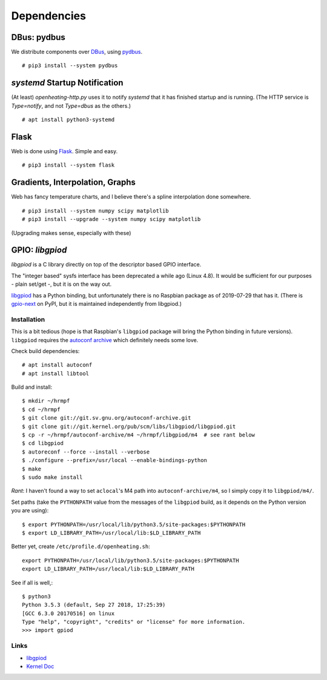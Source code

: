 Dependencies
============

DBus: pydbus
------------

We distribute components over `DBus <http://dbus.freedesktop.org/>`__,
using `pydbus <https://github.com/LEW21/pydbus>`__.

::

   # pip3 install --system pydbus

`systemd` Startup Notification
------------------------------

(At least) `openheating-http.py` uses it to notify `systemd` that it
has finished startup and is running. (The HTTP service is
`Type=notify`, and not `Type=dbus` as the others.)

::

   # apt install python3-systemd

Flask
-----

Web is done using `Flask
<https://www.palletsprojects.com/p/flask/>`__. Simple and easy.

::

   # pip3 install --system flask

Gradients, Interpolation, Graphs
--------------------------------

Web has fancy temperature charts, and I believe there's a spline
interpolation done somewhere.

:: 

   # pip3 install --system numpy scipy matplotlib
   # pip3 install --upgrade --system numpy scipy matplotlib

(Upgrading makes sense, especially with these)

GPIO: `libgpiod`
----------------

`libgpiod` is a C library directly on top of the descriptor based GPIO
interface.

The "integer based" sysfs interface has been deprecated a while ago
(Linux 4.8). It would be sufficient for our purposes - plain set/get
-, but it is on the way out.

`libgpiod
<https://git.kernel.org/pub/scm/libs/libgpiod/libgpiod.git/>`_ has a
Python binding, but unfortunately there is no Raspbian package as of
2019-07-29 that has it. (There is `gpio-next
<https://pypi.org/project/gpio-next/>`_ on PyPI, but it is maintained
independently from libgpiod.)

Installation
............

This is a bit tedious (hope is that Raspbian's ``libgpiod`` package
will bring the Python binding in future versions). ``libgpiod``
requires the `autoconf archive
<https://www.gnu.org/software/autoconf-archive/>`_ which definitely
needs some love.

Check build dependencies::

   # apt install autoconf
   # apt install libtool

Build and install::

   $ mkdir ~/hrmpf
   $ cd ~/hrmpf
   $ git clone git://git.sv.gnu.org/autoconf-archive.git
   $ git clone git://git.kernel.org/pub/scm/libs/libgpiod/libgpiod.git
   $ cp -r ~/hrmpf/autoconf-archive/m4 ~/hrmpf/libgpiod/m4  # see rant below
   $ cd libgpiod
   $ autoreconf --force --install --verbose
   $ ./configure --prefix=/usr/local --enable-bindings-python
   $ make
   $ sudo make install

*Rant*: I haven't found a way to set ``aclocal``'s M4 path into
``autoconf-archive/m4``, so I simply copy it to ``libgpiod/m4/``.

Set paths (take the ``PYTHONPATH`` value from the messages of the
``libgpiod`` build, as it depends on the Python version you are using)::

   $ export PYTHONPATH=/usr/local/lib/python3.5/site-packages:$PYTHONPATH
   $ export LD_LIBRARY_PATH=/usr/local/lib:$LD_LIBRARY_PATH

Better yet, create ``/etc/profile.d/openheating.sh``::

   export PYTHONPATH=/usr/local/lib/python3.5/site-packages:$PYTHONPATH
   export LD_LIBRARY_PATH=/usr/local/lib:$LD_LIBRARY_PATH

See if all is well,::

   $ python3
   Python 3.5.3 (default, Sep 27 2018, 17:25:39) 
   [GCC 6.3.0 20170516] on linux
   Type "help", "copyright", "credits" or "license" for more information.
   >>> import gpiod

Links
.....

* `libgpiod <https://git.kernel.org/pub/scm/libs/libgpiod/libgpiod.git/>`_
* `Kernel Doc <https://www.kernel.org/doc/Documentation/gpio/consumer.txt>`_
